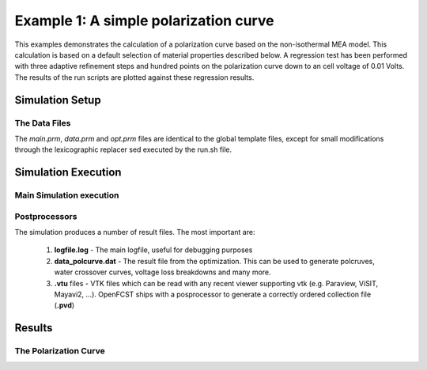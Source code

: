 
Example 1: A simple polarization curve 
======================================

This examples demonstrates the calculation of a polarization curve based on the
non-isothermal MEA model. This calculation is based on a default selection of
material properties described below. A regression test has been performed with three
adaptive refinement steps and hundred points on the polarization curve down to an
cell voltage of 0.01 Volts. The results of the run scripts are plotted against these
regression results.


**************************************************************
Simulation Setup
**************************************************************

The Data Files
###############

The *main.prm*, *data.prm* and *opt.prm* files are identical to the global template 
files, except for small modifications through the lexicographic replacer
sed executed by the run.sh file.



*****************************************************************
Simulation Execution
*****************************************************************

Main Simulation execution
#########################


Postprocessors
###############

The simulation produces a number of result files. The most important are:

 #. **logfile.log** - The main logfile, useful for debugging purposes
 #. **data_polcurve.dat** - The result file from the optimization. This can be used to generate polcruves, water crossover curves, voltage loss breakdowns and many more.
 #. **.vtu** files - VTK files which can be read with any recent viewer supporting vtk (e.g. Paraview, ViSIT, Mayavi2, ...). OpenFCST ships with a posprocessor to generate a correctly ordered collection file (**.pvd**)


*****************************************************************
Results
*****************************************************************


The Polarization Curve
#######################

.. plot::

  
   import PythonFCST as PythonFCST
   from PythonFCST.util.parsers import read_polcurve
   import argparse
   from itertools import cycle
   import pylab as plt
   import os
   flag=0
   path=os.getcwd()
   for subdir,dirs,files in os.walk(path):
     for file in files:
         name=os.path.join(subdir,file)
         if 'polarization_curve/regression/test_results.dat' in name:
             fname=name
   
   data01 = read_polcurve(fname)
   fig = data01.plot_polcurve(label='Reference Results',
                            format_pol   = 'r-', 
                            format_power = 'r--',
                            flag_guides=False)
   fname=[]
   for subdir,dirs,files in os.walk(path):
     for file in files:
         name=os.path.join(subdir,file)
         if 'polarization_curve.dat' in name:
             fname=name
             flag=1

   if flag:
      data02 = read_polcurve(fname)
      fig = data01.plot_polcurve(label='Current Results', fig = fig,
                            format_pol   = 'g-', 
                            format_power = 'g--',
                            flag_guides=False)   
   plt.show()

